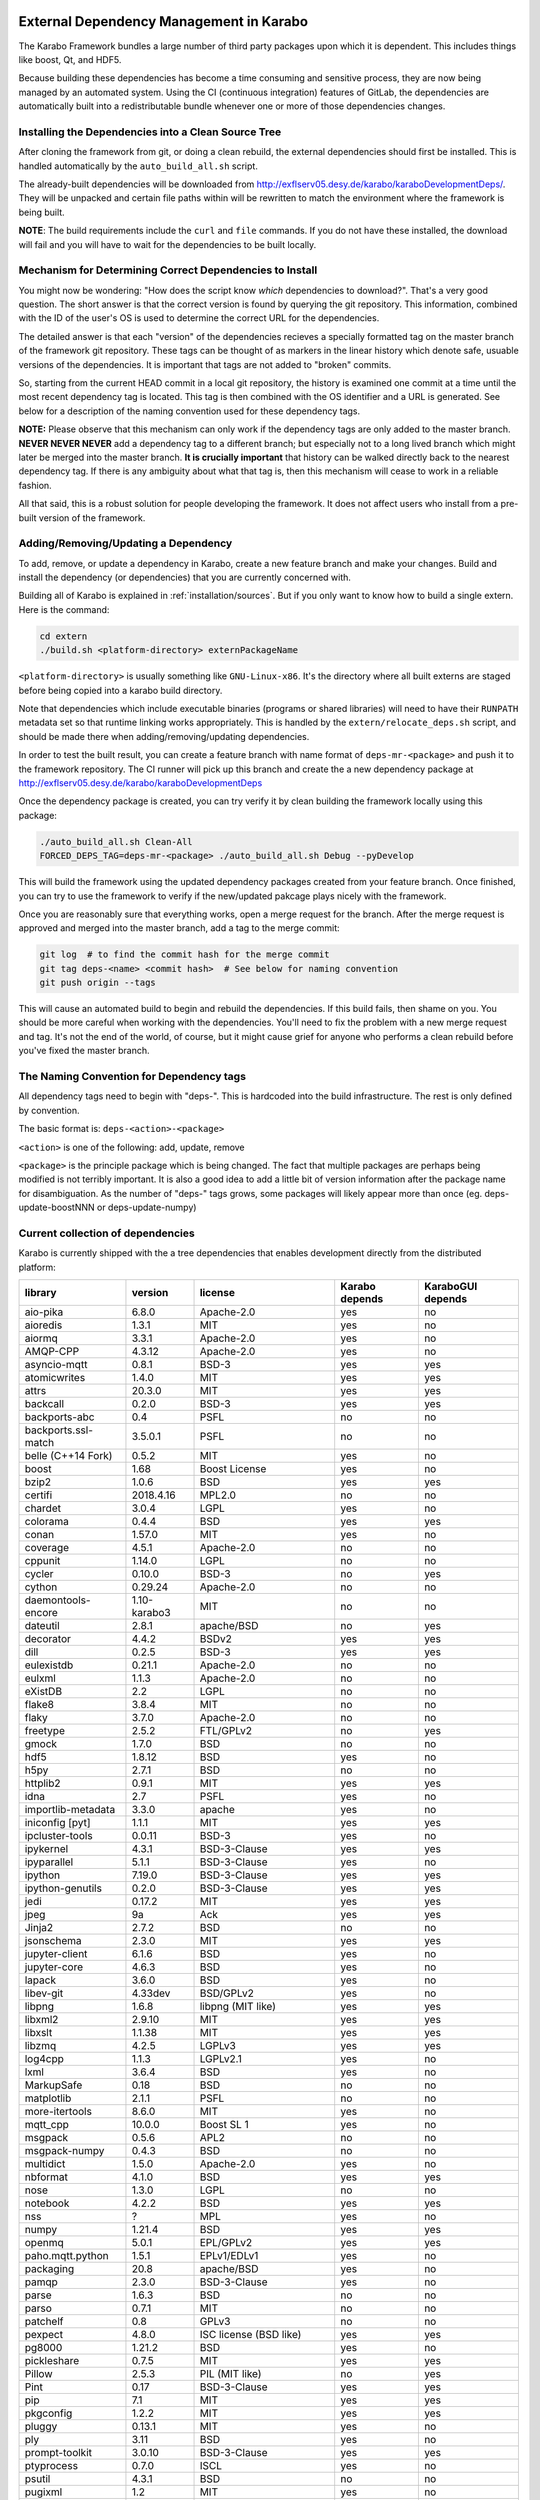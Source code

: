 .. _installation/dependency_management:

External Dependency Management in Karabo
========================================

The Karabo Framework bundles a large number of third party packages upon which
it is dependent. This includes things like boost, Qt, and HDF5.

Because building these dependencies has become a time consuming and sensitive
process, they are now being managed by an automated system. Using the
CI (continuous integration) features of GitLab, the dependencies are
automatically built into a redistributable bundle whenever one or more of those
dependencies changes.


Installing the Dependencies into a Clean Source Tree
----------------------------------------------------

After cloning the framework from git, or doing a clean rebuild, the external
dependencies should first be installed. This is handled automatically by the
``auto_build_all.sh`` script.

The already-built dependencies will be downloaded from
http://exflserv05.desy.de/karabo/karaboDevelopmentDeps/. They will be unpacked
and certain file paths within will be rewritten to match the environment where
the framework is being built.

**NOTE**: The build requirements include the ``curl`` and ``file`` commands. If
you do not have these installed, the download will fail and you will have to
wait for the dependencies to be built locally.


Mechanism for Determining Correct Dependencies to Install
---------------------------------------------------------

You might now be wondering: "How does the script know *which* dependencies to
download?". That's a very good question. The short answer is that the correct
version is found by querying the git repository. This information, combined
with the ID of the user's OS is used to determine the correct URL for the
dependencies.

The detailed answer is that each "version" of the dependencies recieves a
specially formatted tag on the master branch of the framework git repository.
These tags can be thought of as markers in the linear history which denote safe,
usuable versions of the dependencies. It is important that tags are not added to
"broken" commits.

So, starting from the current HEAD commit in a local git repository, the history
is examined one commit at a time until the most recent dependency tag is located.
This tag is then combined with the OS identifier and a URL is generated. See
below for a description of the naming convention used for these dependency tags.

**NOTE:** Please observe that this mechanism can only work if the dependency
tags are only added to the master branch. **NEVER NEVER NEVER** add a dependency
tag to a different branch; but especially not to a long lived branch which might
later be merged into the master branch. **It is crucially important** that
history can be walked directly back to the nearest dependency tag. If there is
any ambiguity about what that tag is, then this mechanism will cease to work in
a reliable fashion.

All that said, this is a robust solution for people developing the framework.
It does not affect users who install from a pre-built version of the framework.


Adding/Removing/Updating a Dependency
-------------------------------------

To add, remove, or update a dependency in Karabo, create a new feature branch
and make your changes. Build and install the dependency (or dependencies)
that you are currently concerned with.

Building all of Karabo is explained in :ref:`installation/sources`. But if you
only want to know how to build a single extern. Here is the command:

.. code-block:: bash

    cd extern
    ./build.sh <platform-directory> externPackageName

``<platform-directory>`` is usually something like ``GNU-Linux-x86``.
It's the directory where all built externs are staged before
being copied into a karabo build directory.

Note that dependencies which include executable binaries (programs or shared
libraries) will need to have their ``RUNPATH`` metadata set so that runtime
linking works appropriately. This is handled by the ``extern/relocate_deps.sh``
script, and should be made there when adding/removing/updating dependencies.

In order to test the built result, you can create a feature branch with name
format of ``deps-mr-<package>`` and push it to the framework repository. The
CI runner will pick up this branch and create the a new dependency package at
http://exflserv05.desy.de/karabo/karaboDevelopmentDeps

Once the dependency package is created, you can try verify it by clean building
the framework locally using this package:

.. code-block:: bash

    ./auto_build_all.sh Clean-All
    FORCED_DEPS_TAG=deps-mr-<package> ./auto_build_all.sh Debug --pyDevelop

This will build the framework using the updated dependency packages created
from your feature branch. Once finished, you can try to use the framework to
verify if the new/updated pakcage plays nicely with the framework.

Once you are reasonably sure that everything works, open a merge request for
the branch. After the merge request is approved and merged into the master
branch, add a tag to the merge commit:

.. code-block:: bash

    git log  # to find the commit hash for the merge commit
    git tag deps-<name> <commit hash>  # See below for naming convention
    git push origin --tags

This will cause an automated build to begin and rebuild the dependencies. If
this build fails, then shame on you. You should be more careful when working
with the dependencies. You'll need to fix the problem with a new merge
request and tag. It's not the end of the world, of course, but it might
cause grief for anyone who performs a clean rebuild before you've fixed the
master branch.


The Naming Convention for Dependency tags
-----------------------------------------

All dependency tags need to begin with "deps-". This is hardcoded into the
build infrastructure. The rest is only defined by convention.

The basic format is: ``deps-<action>-<package>``

``<action>`` is one of the following: add, update, remove

``<package>`` is the principle package which is being changed. The fact that
multiple packages are perhaps being modified is not terribly important. It is
also a good idea to add a little bit of version information after the package
name for disambiguation. As the number of "deps-" tags grows, some packages will
likely appear more than once (eg. deps-update-boostNNN or deps-update-numpy)


Current collection of dependencies
----------------------------------

Karabo is currently shipped with the a tree dependencies that enables
development directly from the distributed platform:


==================== ================= =========================================================== ===================== =========================
**library**          **version**       **license**                                                 **Karabo depends**    **KaraboGUI depends**
==================== ================= =========================================================== ===================== =========================
aio-pika             6.8.0             Apache-2.0                                                  yes                   no
aioredis             1.3.1             MIT                                                         yes                   no
aiormq               3.3.1             Apache-2.0                                                  yes                   no
AMQP-CPP             4.3.12            Apache-2.0                                                  yes                   no
asyncio-mqtt         0.8.1             BSD-3                                                       yes                   yes
atomicwrites         1.4.0             MIT                                                         yes                   yes
attrs                20.3.0            MIT                                                         yes                   yes
backcall             0.2.0             BSD-3                                                       yes                   yes
backports-abc        0.4               PSFL                                                        no                    no
backports.ssl-match  3.5.0.1           PSFL                                                        no                    no
belle (C++14 Fork)   0.5.2             MIT                                                         yes                   no
boost                1.68              Boost License                                               yes                   no
bzip2                1.0.6             BSD                                                         yes                   yes
certifi              2018.4.16         MPL2.0                                                      no                    no
chardet              3.0.4             LGPL                                                        yes                   no
colorama             0.4.4             BSD                                                         yes                   yes
conan                1.57.0            MIT                                                         yes                   no
coverage             4.5.1             Apache-2.0                                                  no                    no
cppunit              1.14.0            LGPL                                                        no                    no
cycler               0.10.0            BSD-3                                                       no                    yes
cython               0.29.24           Apache-2.0                                                  no                    no
daemontools-encore   1.10-karabo3      MIT                                                         no                    no
dateutil             2.8.1             apache/BSD                                                  no                    yes
decorator            4.4.2             BSDv2                                                       yes                   yes
dill                 0.2.5             BSD-3                                                       yes                   yes
eulexistdb           0.21.1            Apache-2.0                                                  no                    no
eulxml               1.1.3             Apache-2.0                                                  no                    no
eXistDB              2.2               LGPL                                                        no                    no
flake8               3.8.4             MIT                                                         no                    no
flaky                3.7.0             Apache-2.0                                                  no                    no
freetype             2.5.2             FTL/GPLv2                                                   no                    yes
gmock                1.7.0             BSD                                                         no                    no
hdf5                 1.8.12            BSD                                                         yes                   no
h5py                 2.7.1             BSD                                                         no                    no
httplib2             0.9.1             MIT                                                         yes                   yes
idna                 2.7               PSFL                                                        yes                   no
importlib-metadata   3.3.0             apache                                                      yes                   no
iniconfig [pyt]      1.1.1             MIT                                                         yes                   yes
ipcluster-tools      0.0.11            BSD-3                                                       yes                   no
ipykernel            4.3.1             BSD-3-Clause                                                yes                   yes
ipyparallel          5.1.1             BSD-3-Clause                                                yes                   no
ipython              7.19.0            BSD-3-Clause                                                yes                   yes
ipython-genutils     0.2.0             BSD-3-Clause                                                yes                   yes
jedi                 0.17.2            MIT                                                         yes                   yes
jpeg                 9a                Ack                                                         yes                   yes
Jinja2               2.7.2             BSD                                                         no                    no
jsonschema           2.3.0             MIT                                                         yes                   yes
jupyter-client       6.1.6             BSD                                                         yes                   no
jupyter-core         4.6.3             BSD                                                         yes                   no
lapack               3.6.0             BSD                                                         yes                   no
libev-git            4.33dev           BSD/GPLv2                                                   yes                   no
libpng               1.6.8             libpng (MIT like)                                           yes                   yes
libxml2              2.9.10            MIT                                                         yes                   yes
libxslt              1.1.38            MIT                                                         yes                   yes
libzmq               4.2.5             LGPLv3                                                      yes                   yes
log4cpp              1.1.3             LGPLv2.1                                                    yes                   no
lxml                 3.6.4             BSD                                                         yes                   no
MarkupSafe           0.18              BSD                                                         no                    no
matplotlib           2.1.1             PSFL                                                        no                    no
more-itertools       8.6.0             MIT                                                         yes                   no
mqtt_cpp             10.0.0            Boost SL 1                                                  yes                   no
msgpack              0.5.6             APL2                                                        no                    no
msgpack-numpy        0.4.3             BSD                                                         no                    no
multidict            1.5.0             Apache-2.0                                                  yes                   no
nbformat             4.1.0             BSD                                                         yes                   yes
nose                 1.3.0             LGPL                                                        no                    no
notebook             4.2.2             BSD                                                         yes                   yes
nss                  ?                 MPL                                                         yes                   no
numpy                1.21.4            BSD                                                         yes                   yes
openmq               5.0.1             EPL/GPLv2                                                   yes                   yes
paho.mqtt.python     1.5.1             EPLv1/EDLv1                                                 yes                   no
packaging            20.8              apache/BSD                                                  yes                   no
pamqp                2.3.0             BSD-3-Clause                                                yes                   no
parse                1.6.3             BSD                                                         no                    no
parso                0.7.1             MIT                                                         no                    no
patchelf             0.8               GPLv3                                                       no                    no
pexpect              4.8.0             ISC license (BSD like)                                      yes                   yes
pg8000               1.21.2            BSD                                                         yes                   no
pickleshare          0.7.5             MIT                                                         yes                   yes
Pillow               2.5.3             PIL (MIT like)                                              no                    yes
Pint                 0.17              BSD-3-Clause                                                yes                   yes
pip                  7.1               MIT                                                         yes                   yes
pkgconfig            1.2.2             MIT                                                         yes                   yes
pluggy               0.13.1            MIT                                                         yes                   no
ply                  3.11              BSD                                                         yes                   no
prompt-toolkit       3.0.10            BSD-3-Clause                                                yes                   yes
ptyprocess           0.7.0             ISCL                                                        yes                   no
psutil               4.3.1             BSD                                                         no                    no
pugixml              1.2               MIT                                                         yes                   no
py                   1.10.0            MIT                                                         yes                   no
pybind11             2.6.1             MIT                                                         yes                   no
pycodestyle          2.6.0             MIT                                                         no                    no
pyelftools           0.24              Public Domain                                               no                    no
pyflakes             2.2.0             MIT                                                         no                    no
Pygments             2.7.4             BSD                                                         yes                   yes
pyparsing            2.4.7             MIT                                                         no                    yes
pyqt                 5.9.2             GPLv3/Commercial                                            no                    yes
pyqtgraph            0.11.0            MIT                                                         no                    yes
pytest               6.2.1             MIT                                                         no                    no
pytest-runner        2.11.1            MIT                                                         no                    no
pytz                 2013.9            MIT                                                         no                    yes
PyYAML               3.12              MIT                                                         no                    no
pyzmq                22.3.0            LGPL+BSD                                                    yes                   yes
qtconsole            4.2.1             BSD                                                         yes                   yes
qt                   5.9.7             GPLv3/Commercial                                            no                    yes
qtpy                 1.9               MIT                                                         no                    yes
redisclient          1.0.2dev          MIT                                                         yes                   no
requests             2.19.1            APLv2                                                       no                    no
rpathology           0.0.1             MIT                                                         no                    no
scikit-learn         0.14.1            BSD                                                         no                    no
scipy                1.6.3             BSD                                                         no                    no
setuptools           39.1.0            MIT                                                         yes                   yes
setuptools-scm       1.15.6            MIT                                                         yes                   yes
simplegeneric        0.8.1             ZPLv2.1 (BSD plus trademark)                                yes                   yes
six                  1.15.0            MIT                                                         yes                   yes
tiff                 4.4.1             libtiff license (BSD like)                                  no                    no
tornado              6.0.4             APLv2                                                       yes                   no
toml                 0.10.2            MIT                                                         yes                   no
traitlets            5.0.5             BSD                                                         yes                   yes
traits               4.6.0             BSD                                                         yes                   yes
tzlocal              1.1.1             MIT                                                         yes                   yes
urllib3              1.23              MIT                                                         yes                   no
wcwidth              0.2.5             MIT                                                         yes                   yes
wheel                0.24.0            MIT                                                         yes                   yes
yarl                 1.6.3             Apache-2.0                                                  yes                   no
zipp                 1.0.0             MIT                                                         yes                   no
==================== ================= =========================================================== ===================== =========================


In order to disentangle the dependencies' structure, it is convenient to split the structure as follow:
The graph below represents the karabo libraries (please note that the graph below represents the goal
of a refactoring that is in progress):

.. digraph:: karabo_libraries

    "karathon" -> "karabo-cpp"
    "karabogui" -> "karabo.common"
    "karabogui" -> "karabo.native"
    "karabo.middlelayer" -> "karabo.native"
    "karabo.middlelayer" -> "karabo.common"
    "karabo.middlelayer_devices" -> "karabo.middlelayer"
    "karabo.middlelayer_devices" -> "karabo.project_db"
    "karabo.bound" -> "karabo.common"
    "karabo.bound" -> "karathon"
    "karabo.bound_devices" -> "karabo.project_db"
    "karabo.bound_devices" -> "karabo.bound"

Here are the dependencies of the ``karabo-cpp`` python module:

.. digraph:: karabocpp_dependencies

    "karabo-cpp" -> "openmq"
    "karabo-cpp" -> "boost"
    "karabo-cpp" -> "hdf5"
    "karabo-cpp" -> "redisclient"
    "karabo-cpp" -> "amqpcpp"
    "karabo-cpp" -> "mqtt_cpp"
    "mqtt_cpp" -> "boost"
    "redisclient" -> "boost"
    "boost" -> "libxml2"
    "boost" -> "libxslt"
    "libxml2" -> "bzip2"
    "libxslt" -> "bzip2"
    "amqpcpp" -> "libev"

Here are the dependencies of the ``karabo.common`` python module:

.. digraph:: karabocommon_dependencies

    "karabo.common" -> "traits"

Here are the dependencies of the ``karabo.native`` python sub-module:

.. digraph:: karabonative_dependencies

    "karabo.native" -> "lxml"
    "lxml" -> "libxml2"
	"karabo.native" -> "Pint"
    "karabo.native" -> "numpy"
    "karabo.native" -> "python-dateutil"
	"python-dateutil" -> "six"

Here are the dependencies of the ``karabo.project_db`` python sub-module:

.. digraph:: karaboprojectdb_dependencies

	"karabo.project_db" -> "eulexistdb"
	"karabo.project_db" -> "psutil"
	"eulxml" -> "ply"
	"eulxml" -> "lxml"
	"eulxml" -> "six"
	"eulexistdb"
	"eulexistdb" -> "requests"
	"eulexistdb" -> "eulxml"
	"requests" -> "chardet"
	"requests" -> "idna"
	"requests" -> "urllib3"
	"requests" -> "certify"

Here are the dependencies of the ``karabo.middlelayer`` python sub-module, for the sake of clarity,
the ``ipython``, ``numpy`` and ``jupyter_client`` modules are not expanded in their dependencies:

.. digraph:: karabomiddlelayer_dependencies

    "karabo.middlelayer" -> "lxml"
    "karabo.middlelayer" -> "IPython"
    "karabo.middlelayer" -> "jupyter_client"
    "karabo.middlelayer" -> "aio-pika"
    "karabo.middlelayer" -> "paho.mqtt.python"
    "karabo.middlelayer" -> "aioredis"
    "aio-pika" -> "aiormq"
    "aiormq" -> "pamqp"
    "aiormq" -> "yarl"
    "yarl" -> "multidict"

Here are the dependencies of the ``karabogui`` python sub-module, for the sake of clarity,
the ``ipython``, ``numpy`` and ``jupyter_client`` modules are not expanded in their dependencies:

	"karabogui" -> "karabo.common"
	"karabogui" -> "karabo.native"
	"karabogui" -> "pyqt"
	"pyqt" -> "qt5"
	"karabogui" -> "pythonqwt"
	"karabogui" -> "guiqwt"
	"karabogui" -> "qtconsole"
	"karabogui" -> "matplotlib"
	"karabogui" -> "ipython"
	"matplotlib" -> "numpy"
	"matplotlib" -> "six"
	"matplotlib" -> "python-dateutil"
	"matplotlib" -> "pytz"
	"matplotlib" -> "cycler"
	"matplotlib" -> "pyparsing"
	"qtconsole" -> "jupyter_client"
	"qtconsole" -> "traitlets"
	"qtconsole" -> "pygments"
	"qtconsole" -> "jupyter_core"
	"qtconsole" -> "ipykernel"
	"karabogui" -> "pyzmq"
	"karabogui" -> "pyqtgraph"
	"pyqtgraph" -> "numpy "
	"cycler" -> "six"
	"karabogui" -> "requests"


Here are the dependencies of the ``ipython``, ``numpy`` and ``jupyter_client``:

.. digraph:: ipythonnumpyjupyter_dependencies

	"ipython" -> "decorator"
    "ipython" -> "pickleshare"
    "ipython" -> "traitlets"
    "ipython" -> "prompt_toolkit"
    "ipython" -> "pygments"
    "ipython" -> "backcall"
    "ipython" -> "pexpect"
	"prompt_toolkit" -> "six"
	"prompt_toolkit" -> "wcwidth"
	"jupyter_client" -> "traitlets"
	"jupyter_client" -> "pyzmq"
	"jupyter_client" -> "jupyter_core"
	"jupyter_core" -> "traitlets"
	"ipykernel" -> "ipyparallel"
	"ipyparallel" -> "notebook"
    "ipykernel" -> "ipython"
    "ipykernel" -> "traitlets"
    "ipykernel" -> "jupyter_client"
    "ipykernel" -> "tornado"
    "ipykernel" -> "dill"
	"notebook" -> "jsonschema"
	"notebook" -> "nbformat"
	"numpy" -> "lapack"
	"numpy" -> "cython"
	"ipython_genutils" -> "ipython"

Here are the dependencies that are **not** needed by framework, but might be needed
during development:

.. digraph:: notderivative_dependencies

	"ipcluster-tools"
	"ipcluster-tools" -> "ipython"
	"ipcluster-tools" -> "pytest"
	"daemontools"
	"scipy"
	"parse"
	"backports.ssl-match-hostname"
	"backcall"
	"slumber" -> "requests"
	"msgpack-numpy" -> "numpy"
	"msgpack-numpy" -> "msgpack"
	"pyelftools"
	"pyusb"
	"PyYAML"
	"pycodestyle"
	"pyflakes"
	"flake8"
	"flake8" -> "pyflakes"
	"flake8" -> "pycodestyle"
	"msgpack"
	"flaky"
	"docker-pycreds"
	"docker-pycreds" -> "six"
	"websocket-client"
	"websocket-client" -> "six"
	"docker"
	"docker" -> "requests"
	"docker" -> "six"
	"docker" -> "websocket_client"
	"docker" -> "docker_pycreds"
	"coverage"
	"rpathology"
	"nose"
	"py"
	"pytest"
	"pytest" -> "py"
	"pytest-runner"
	"backports-abc"
	"jsonschema"
	"ipython"
	"ipyparallel"
	"ipykernel"
	"guiqwt"
	"graphviz"
	"setuptools"
	"setuptools-scm"
	"scipy"
	"h5py"
	"h5py" -> "numpy"
	"h5py" -> "six"

Remarks on miniconda3 Windows CI
================================

Our release process for Windows is now done on a shared Windows 10 runner.
This runner was configured manually by means of installing `miniconda3`, `plink`
and `cwrsync` on our home folder (*C:\Users\xkarabo*) and are all added on `xkarabo`
path. Currently the GitLab CI logs in as a system user, so we have to
manually add these environment variables each time the job is executed
(see **.gitlab-ci.yaml**). Also, `cwrsync's ssh` tool needs the **HOME** variable
set to be %USERPROFILE%.

Also, for the Windows CI as we don't have an easy-to-use tool like `sshpass`
we have created an RSA key and added it to our linux server (*exflserv05*). The
key on Windows is located on `%USERPROFILE%\.ssh\win-cwrsync`.

Code used for building the recipe
---------------------------------

Our building process has three steps:

The first step for the release is to create (solve) the environment based on our
`environment.devenv.file`. This environment is used to generate our recipe's
`meta.yaml` based on a template called `meta_base.yaml` using a very well known
code generator called `cogapp`. After this file is generated, we can delegate
the build process to `conda-build`. When successful, we will have our package
inside `<conda_directory>/conda-bld/<platform>/`.

After the karabogui package is built, we also need to populate our mirror channel based on
the package's dependencies. For this we developed a script called
`create_mirror_channels.py` which decides which packages to download using the
`conda-mirror` tool. The advantage to have a mirror is that the deployment is much
faster and we have the safety of having our internal channel.

Possible Issues
===============

Differently from our Linux CI, the Windows CI is not started fresh at each run,
so it's possible that some issues arise during the release process. We try to
mitigate most of them by some cleaning process on `ci/miniconda/build.cmd`.

Some errors that were met were:


`Not a conda environment: <environment path>`
---------------------------------------------

The environment got corrupted somehow. Fix it by removing it manually:

    conda remove -n <environment_name> --all --yes

    or

    conda env remove -n <environment_name> --all

Package conflicts on test phase
-------------------------------

Usually it's an error like the following

    Found conflicts! Looking for incompatible packages.
    This can take several minutes.  Press CTRL-C to abort.
    failed

    Package libtiff conflicts for:
    pyqtgraph==0.11.0=py_1 -> pyqt -> qt=5.6 -> libtiff=4.0
    karabogui==2.7.0a5=py36_0 -> pillow==6.2.1=py36h5fcff3f_1 -> libtiff[version='>=4.1.0,<5.0a0']
    karabogui==2.7.0a5=py36_0 -> libtiff==4.1.0=h21b02b4_1
    libtiff==4.1.0=h21b02b4_1
    Package pygments conflicts for:
    karabogui==2.7.0a5=py36_0 -> pygments[version='2.4.2|2.5.0',build=py_0]
    karabogui==2.7.0a5=py36_0 -> ipython==7.2.0=py36h39e3cac_1000 -> pygments
    qtconsole==4.6.0=py_0 -> pygments
    ipykernel==5.1.3=py36h5ca1d4c_0 -> ipython[version='>=5.0'] -> pygments
    ipython==7.2.0=py36h39e3cac_1000 -> jedi[version='>=0.10']]


Either this means:

* An actual conflicting of dependencies
* One of the packages are not available on the desired platform
* A dirty conda build cache

On our scenario, as we always solve the environment before the build (in order
to decide which packages we use), the first two options are not viable. By cleaning
the conda build cache it usually works:

    conda build purge-all

If it doesn't, try cleaning everything in conda:

    conda clean --all --yes

If it doesn't, it might be a bug generated by an update on the conda package.
Try downgrading it:

    conda install -n base conda=<lower_version>

Remarks on Licensing
====================

For the Karabo Framework, excluding the GUI, we plan to use a Mozilla Public License
version 2.0 , which foresees as weak form of copy-left.

for more information:
https://www.mozilla.org/en-US/MPL/2.0/FAQ/

The GUI would be released initially as GPLv3, which is required by the PyQt5
library the GUI uses.
A future more permissive license is possible, but would require factoring out
the GPLv3 dependency, which we do not deem necessary as of now.

A note on the General Public License
------------------------------------

Licensing the framework with stricter copy-left licenses like the General Public
License (GPL) is not possible due to conflicts between the software license of
some of the dependencies used. The OpenMQ C library is dual licensed with the
Eclipse Public License version 2.0 (EPL-2.0) and the GPL version 2.0 (GPL-2.0).
GPL-2.0 is in conflict with the Apache Software License version 2 (Apache-2.0)
that is used by multiple libraries and this precludes
the use of GPL-2.0 and the strict definition of the GPL included in OpenMQ precludes
the use of other GPL versions.

For more information regarding the EPL-2.0 dual licensing:
https://www.eclipse.org/legal/epl-2.0/faq.php

License for the Karabo GUI
--------------------------

The Karabo GUI depends from a library that has a strong copyleft license.
The PyQT5 graphical user interface library is licensed under GPLv3 or Commercial.
This limits the licenses usable for the Karabo GUI to GPLv3.

The Karabo GUI is however currently using an abstraction layer that will allow
the use of a less strictly licensed library and if the need arises or we wish to,
the Karabo GUI code could be relicensed using a more permissive license.

A note regarding Karabo Plugins (Devices)
-----------------------------------------

The Mozilla Public License (MPL) extends to all files containing code licensed
under the MPL. As a consequence of this, all code using plugins can be licensed
and released with a license of the choice of the authors as long as the distribution
of such code and binaries complies with the license of Karabo and its dependencies.

A Note on Copyright
===================

The European XFEL GmbH is the copyright owner of the code. All contributions must
include this copyright notice.

